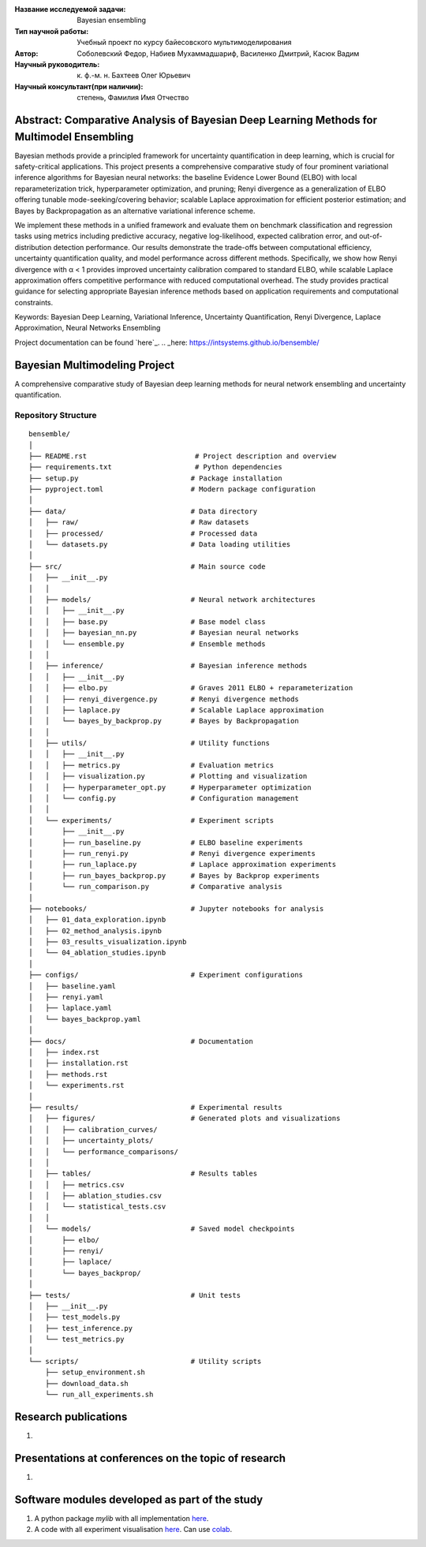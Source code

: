 |test| |codecov| |docs|

.. |test| image:: https://github.com/intsystems/ProjectTemplate/workflows/test/badge.svg
    :target: https://github.com/intsystems/ProjectTemplate/tree/master
    :alt: Test status
    
.. |codecov| image:: https://img.shields.io/codecov/c/github/intsystems/ProjectTemplate/master
    :target: https://app.codecov.io/gh/intsystems/ProjectTemplate
    :alt: Test coverage
    
.. |docs| image:: https://github.com/intsystems/ProjectTemplate/workflows/docs/badge.svg
    :target: https://intsystems.github.io/ProjectTemplate/
    :alt: Docs status


.. class:: center

    :Название исследуемой задачи: Bayesian ensembling
    :Тип научной работы: Учебный проект по курсу байесовского мультимоделирования
    :Автор: Соболевский Федор, Набиев Мухаммадшариф, Василенко Дмитрий, Касюк Вадим
    :Научный руководитель: к. ф.-м. н. Бахтеев Олег Юрьевич
    :Научный консультант(при наличии): степень, Фамилия Имя Отчество

Abstract: Comparative Analysis of Bayesian Deep Learning Methods for Multimodel Ensembling
========

Bayesian methods provide a principled framework for uncertainty quantification in deep learning, which is crucial for safety-critical applications. This project presents a comprehensive comparative study of four prominent variational inference algorithms for Bayesian neural networks: the baseline Evidence Lower Bound (ELBO) with local reparameterization trick, hyperparameter optimization, and pruning; Renyi divergence as a generalization of ELBO offering tunable mode-seeking/covering behavior; scalable Laplace approximation for efficient posterior estimation; and Bayes by Backpropagation as an alternative variational inference scheme.

We implement these methods in a unified framework and evaluate them on benchmark classification and regression tasks using metrics including predictive accuracy, negative log-likelihood, expected calibration error, and out-of-distribution detection performance. Our results demonstrate the trade-offs between computational efficiency, uncertainty quantification quality, and model performance across different methods. Specifically, we show how Renyi divergence with α < 1 provides improved uncertainty calibration compared to standard ELBO, while scalable Laplace approximation offers competitive performance with reduced computational overhead. The study provides practical guidance for selecting appropriate Bayesian inference methods based on application requirements and computational constraints.

Keywords: Bayesian Deep Learning, Variational Inference, Uncertainty Quantification, Renyi Divergence, Laplace Approximation, Neural Networks Ensembling

Project documentation can be found `here`_.
.. _here: https://intsystems.github.io/bensemble/

Bayesian Multimodeling Project
==============================

A comprehensive comparative study of Bayesian deep learning methods for neural network ensembling and uncertainty quantification.

Repository Structure
--------------------

::

    bensemble/
    │
    ├── README.rst                          # Project description and overview
    ├── requirements.txt                    # Python dependencies
    ├── setup.py                           # Package installation
    ├── pyproject.toml                     # Modern package configuration
    │
    ├── data/                              # Data directory
    │   ├── raw/                           # Raw datasets
    │   ├── processed/                     # Processed data
    │   └── datasets.py                    # Data loading utilities
    │
    ├── src/                               # Main source code
    │   ├── __init__.py
    │   │
    │   ├── models/                        # Neural network architectures
    │   │   ├── __init__.py
    │   │   ├── base.py                    # Base model class
    │   │   ├── bayesian_nn.py             # Bayesian neural networks
    │   │   └── ensemble.py                # Ensemble methods
    │   │
    │   ├── inference/                     # Bayesian inference methods
    │   │   ├── __init__.py
    │   │   ├── elbo.py                    # Graves 2011 ELBO + reparameterization
    │   │   ├── renyi_divergence.py        # Renyi divergence methods
    │   │   ├── laplace.py                 # Scalable Laplace approximation
    │   │   └── bayes_by_backprop.py       # Bayes by Backpropagation
    │   │
    │   ├── utils/                         # Utility functions
    │   │   ├── __init__.py
    │   │   ├── metrics.py                 # Evaluation metrics
    │   │   ├── visualization.py           # Plotting and visualization
    │   │   ├── hyperparameter_opt.py      # Hyperparameter optimization
    │   │   └── config.py                  # Configuration management
    │   │
    │   └── experiments/                   # Experiment scripts
    │       ├── __init__.py
    │       ├── run_baseline.py            # ELBO baseline experiments
    │       ├── run_renyi.py               # Renyi divergence experiments
    │       ├── run_laplace.py             # Laplace approximation experiments
    │       ├── run_bayes_backprop.py      # Bayes by Backprop experiments
    │       └── run_comparison.py          # Comparative analysis
    │
    ├── notebooks/                         # Jupyter notebooks for analysis
    │   ├── 01_data_exploration.ipynb
    │   ├── 02_method_analysis.ipynb
    │   ├── 03_results_visualization.ipynb
    │   └── 04_ablation_studies.ipynb
    │
    ├── configs/                           # Experiment configurations
    │   ├── baseline.yaml
    │   ├── renyi.yaml
    │   ├── laplace.yaml
    │   └── bayes_backprop.yaml
    │
    ├── docs/                              # Documentation
    │   ├── index.rst
    │   ├── installation.rst
    │   ├── methods.rst
    │   └── experiments.rst
    │
    ├── results/                           # Experimental results
    │   ├── figures/                       # Generated plots and visualizations
    │   │   ├── calibration_curves/
    │   │   ├── uncertainty_plots/
    │   │   └── performance_comparisons/
    │   │
    │   ├── tables/                        # Results tables
    │   │   ├── metrics.csv
    │   │   ├── ablation_studies.csv
    │   │   └── statistical_tests.csv
    │   │
    │   └── models/                        # Saved model checkpoints
    │       ├── elbo/
    │       ├── renyi/
    │       ├── laplace/
    │       └── bayes_backprop/
    │
    ├── tests/                             # Unit tests
    │   ├── __init__.py
    │   ├── test_models.py
    │   ├── test_inference.py
    │   └── test_metrics.py
    │
    └── scripts/                           # Utility scripts
        ├── setup_environment.sh
        ├── download_data.sh
        └── run_all_experiments.sh


Research publications
===============================
1. 

Presentations at conferences on the topic of research
================================================
1. 

Software modules developed as part of the study
======================================================
1. A python package *mylib* with all implementation `here <https://github.com/intsystems/ProjectTemplate/tree/master/src>`_.
2. A code with all experiment visualisation `here <https://github.comintsystems/ProjectTemplate/blob/master/code/main.ipynb>`_. Can use `colab <http://colab.research.google.com/github/intsystems/ProjectTemplate/blob/master/code/main.ipynb>`_.
